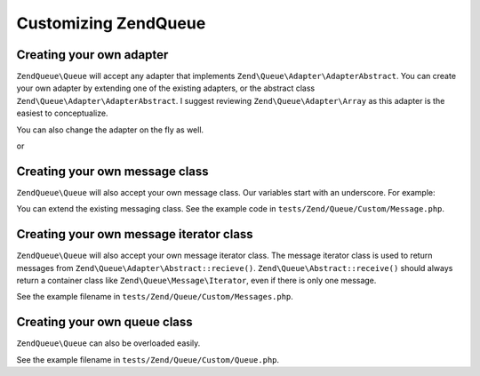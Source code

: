 .. _zendqueue.custom:

Customizing Zend\Queue
======================

.. _zendqueue.custom.adapter:

Creating your own adapter
-------------------------

``ZendQueue\Queue`` will accept any adapter that implements ``Zend\Queue\Adapter\AdapterAbstract``. You can create your
own adapter by extending one of the existing adapters, or the abstract class
``Zend\Queue\Adapter\AdapterAbstract``. I suggest reviewing ``Zend\Queue\Adapter\Array`` as this adapter is the
easiest to conceptualize.

.. code-block:: php
   :linenos:

   class Custom_DbForUpdate extends Zend\Queue\Adapter\Db
   {
       /**
        * @see code in tests/Zend/Queue/Custom/DbForUpdate.php
        *
        * Custom_DbForUpdate uses the SELECT ... FOR UPDATE to find it's rows.
        * this is more likely to produce the wanted rows than the existing code.
        *
        * However, not all databases have SELECT ... FOR UPDATE as a feature.
        *
        * Note: this was later converted to be an option for Zend\Queue\Adapter\Db
        *
        * This code still serves as a good example.
        */
   }

   $options = array(
       'name'          => 'queue1',
       'driverOptions' => array(
           'host'      => '127.0.0.1',
           'port'      => '3306',
           'username'  => 'queue',
           'password'  => 'queue',
           'dbname'    => 'queue',
           'type'      => 'pdo_mysql'
       )
   );

   $adapter = new Custom_DbForUpdate($options);
   $queue = new Zend\Queue\Queue($adapter, $options);

You can also change the adapter on the fly as well.

.. code-block:: php
   :linenos:

   $adapter = new MyCustom_Adapter($options);
   $queue   = new Zend\Queue\Queue($options);
   $queue->setAdapter($adapter);
   echo "Adapter: ", get_class($queue->getAdapter()), "\n";

or

.. code-block:: php
   :linenos:

   $options = array(
       'name'           => 'queue1',
       'namespace'      => 'Custom',
       'driverOptions'  => array(
           'host'       => '127.0.0.1',
           'port'       => '3306',
           'username'   => 'queue',
           'password'   => 'queue',
           'dbname'     => 'queue',
           'type'       => 'pdo_mysql'
       )
   );
   $queue = new Zend\Queue\Queue('DbForUpdate', $config); // loads Custom_DbForUpdate

.. _zendqueue.custom.message:

Creating your own message class
-------------------------------

``ZendQueue\Queue`` will also accept your own message class. Our variables start with an underscore. For example:

.. code-block:: php
   :linenos:

   class Zend\Queue\Message
   {
       protected $_data = array();
   }

You can extend the existing messaging class. See the example code in ``tests/Zend/Queue/Custom/Message.php``.

.. _zendqueue.custom-iterator:

Creating your own message iterator class
----------------------------------------

``ZendQueue\Queue`` will also accept your own message iterator class. The message iterator class is used to return
messages from ``Zend\Queue\Adapter\Abstract::recieve()``. ``Zend\Queue\Abstract::receive()`` should always return a
container class like ``Zend\Queue\Message\Iterator``, even if there is only one message.

See the example filename in ``tests/Zend/Queue/Custom/Messages.php``.

.. _zendqueue.custom.queue:

Creating your own queue class
-----------------------------

``ZendQueue\Queue`` can also be overloaded easily.

See the example filename in ``tests/Zend/Queue/Custom/Queue.php``.


